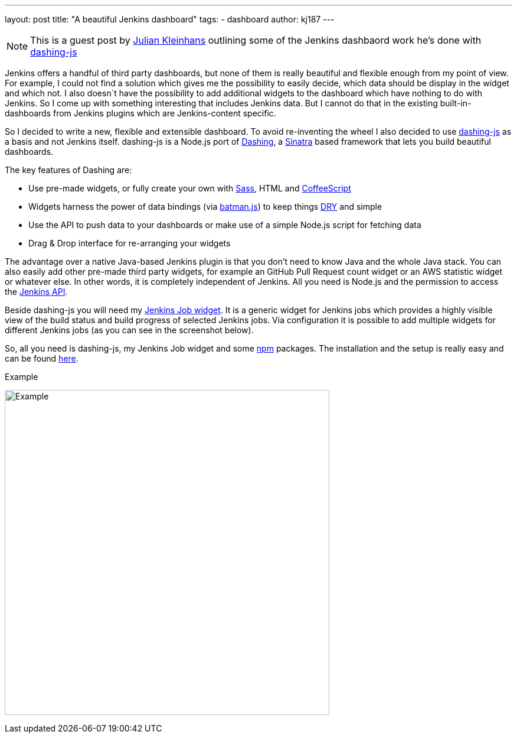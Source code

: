 ---
layout: post
title: "A beautiful Jenkins dashboard"
tags:
- dashboard
author: kj187
---

NOTE: This is a guest post by link:https://github.com/kj187[Julian Kleinhans]
outlining some of the Jenkins dashbaord work he's done with
link:https://github.com/fabiocaseri/dashing-js[dashing-js]

Jenkins offers a handful of third party dashboards, but none of them is really
beautiful and flexible enough from my point of view. For example, I could not
find a solution which gives me the possibility to easily decide, which data
should be display in the widget and which not. I also doesn`t have the
possibility to add additional widgets to the dashboard which have nothing to do
with Jenkins. So I come up with something interesting that includes Jenkins
data. But I cannot do that in the existing built-in-dashboards from Jenkins
plugins which are Jenkins-content specific.

So I decided to write a new, flexible and extensible dashboard. To avoid
re-inventing the wheel I also decided to use
link:https://github.com/fabiocaseri/dashing-js[dashing-js] as a basis and not
Jenkins itself. dashing-js is a Node.js port of
link:http://dashing.io/[Dashing], a link:http://sinatrarb.org[Sinatra] based
framework that lets you build beautiful dashboards.

The key features of Dashing are:

* Use pre-made widgets, or fully create your own with link:http://sass-lang.com/[Sass], HTML and link:http://coffeescript.org/[CoffeeScript]
* Widgets harness the power of data bindings (via link:http://batmanjs.org/[batman.js]) to keep things link:https://en.wikipedia.org/wiki/Don%27t_repeat_yourself[DRY] and simple
* Use the API to push data to your dashboards or make use of a simple Node.js script for fetching data
* Drag & Drop interface for re-arranging your widgets

The advantage over a native Java-based Jenkins plugin is that you don't need to
know Java and the whole Java stack. You can also easily add other pre-made
third party widgets, for example an GitHub Pull Request count widget or an AWS
statistic widget or whatever else. In other words, it is completely independent
of Jenkins. All you need is Node.js and the permission to access the
link:https://wiki.jenkins-ci.org/display/JENKINS/Remote+access+API[Jenkins API].

Beside dashing-js you will need my
link:https://kj187.github.io/dashing-jenkins_job/[Jenkins Job widget]. It is a
generic widget for Jenkins jobs which provides a highly visible view of the
build status and build progress of selected Jenkins jobs. Via configuration it
is possible to add multiple widgets for different Jenkins jobs (as you can see
in the screenshot below).

So, all you need is dashing-js, my Jenkins Job widget and some
link:http://npmjs.org[npm] packages.  The installation and the setup is really
easy and can be found link:https://kj187.github.io/dashing-jenkins_job/[here].

.Example
image:/images/blog/kj187_Dashboard_2_i4wkw6.png[Example, 550]

